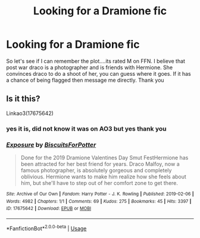 #+TITLE: Looking for a Dramione fic

* Looking for a Dramione fic
:PROPERTIES:
:Author: IDidntPlanForThis
:Score: 1
:DateUnix: 1562210194.0
:DateShort: 2019-Jul-04
:FlairText: What's That Fic?
:END:
So let's see if I can remember the plot....its rated M on FFN. I believe that post war draco is a photographer and is friends with Hermione. She convinces draco to do a shoot of her, you can guess where it goes. If it has a chance of being flagged then message me directly. Thank you


** Is it this?

Linkao3(17675642)
:PROPERTIES:
:Author: ohplume
:Score: 1
:DateUnix: 1562211395.0
:DateShort: 2019-Jul-04
:END:

*** yes it is, did not know it was on AO3 but yes thank you
:PROPERTIES:
:Author: IDidntPlanForThis
:Score: 1
:DateUnix: 1562212487.0
:DateShort: 2019-Jul-04
:END:


*** [[https://archiveofourown.org/works/17675642][*/Exposure/*]] by [[https://www.archiveofourown.org/users/BiscuitsForPotter/pseuds/BiscuitsForPotter][/BiscuitsForPotter/]]

#+begin_quote
  Done for the 2019 Dramione Valentines Day Smut FestHermione has been attracted for her best friend for years. Draco Malfoy, now a famous photographer, is absolutely gorgeous and completely oblivious. Hermione wants to make him realize how she feels about him, but she'll have to step out of her comfort zone to get there.
#+end_quote

^{/Site/:} ^{Archive} ^{of} ^{Our} ^{Own} ^{*|*} ^{/Fandom/:} ^{Harry} ^{Potter} ^{-} ^{J.} ^{K.} ^{Rowling} ^{*|*} ^{/Published/:} ^{2019-02-06} ^{*|*} ^{/Words/:} ^{4982} ^{*|*} ^{/Chapters/:} ^{1/1} ^{*|*} ^{/Comments/:} ^{69} ^{*|*} ^{/Kudos/:} ^{275} ^{*|*} ^{/Bookmarks/:} ^{45} ^{*|*} ^{/Hits/:} ^{3397} ^{*|*} ^{/ID/:} ^{17675642} ^{*|*} ^{/Download/:} ^{[[https://archiveofourown.org/downloads/17675642/Exposure.epub?updated_at=1553406343][EPUB]]} ^{or} ^{[[https://archiveofourown.org/downloads/17675642/Exposure.mobi?updated_at=1553406343][MOBI]]}

--------------

*FanfictionBot*^{2.0.0-beta} | [[https://github.com/tusing/reddit-ffn-bot/wiki/Usage][Usage]]
:PROPERTIES:
:Author: FanfictionBot
:Score: 0
:DateUnix: 1562211410.0
:DateShort: 2019-Jul-04
:END:
